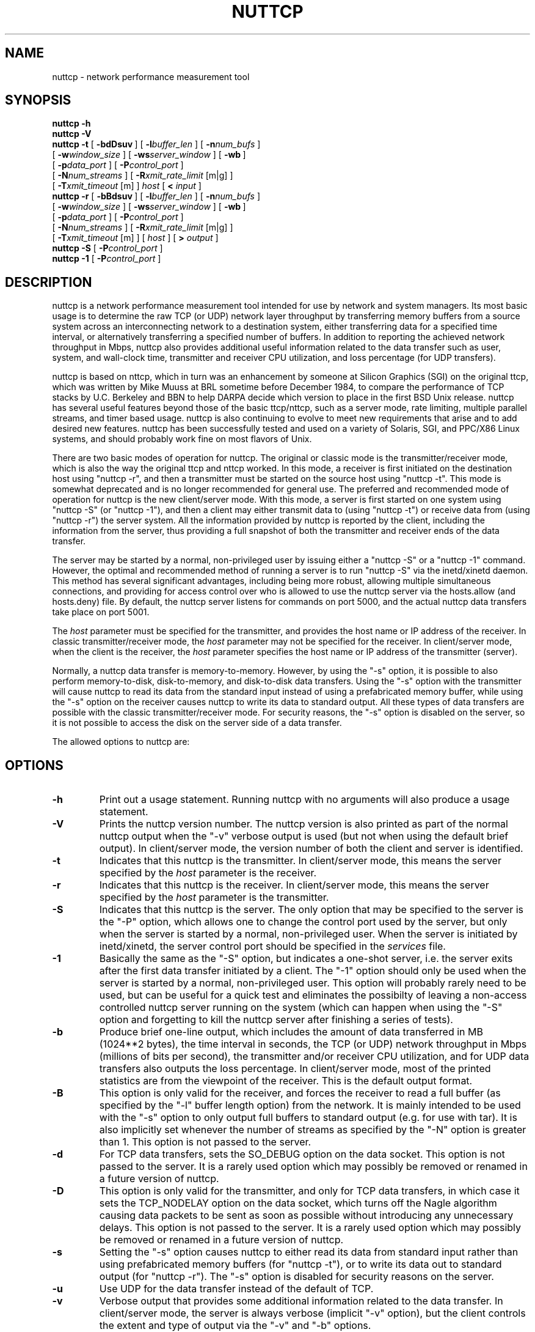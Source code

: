 .TH NUTTCP 8 "16 April 2004" "nuttcp-v5.1.3" "Under Construction"
.SH NAME
nuttcp \- network performance measurement tool
.SH SYNOPSIS
.na
.de OP
.ie \\n(.$-1 .RI "[\ \fB\\$1\fP" "\\$2" "\ ]"
.el .RB "[\ " "\\$1" "\ ]"
..
.B nuttcp -h
.br
.B nuttcp -V
.br
.B nuttcp -t
.OP \-bdDsuv
.OP \-l buffer_len
.OP \-n num_bufs
.br
.ti +10
.OP \-w window_size
.OP \-ws server_window
.OP \-wb
.br
.ti +10
.OP \-p data_port
.OP \-P control_port
.br
.ti +10
.OP \-N num_streams
.OP \-R "xmit_rate_limit\fP [m|g]"
.br
.ti +10
.OP \-T "xmit_timeout\fP [m]"
.I host
[
.B <
.I input
]
.br
.B nuttcp -r
.OP \-bBdsuv
.OP \-l buffer_len
.OP \-n num_bufs
.br
.ti +10
.OP \-w window_size
.OP \-ws server_window
.OP \-wb
.br
.ti +10
.OP \-p data_port
.OP \-P control_port
.br
.ti +10
.OP \-N num_streams
.OP \-R "xmit_rate_limit\fP [m|g]"
.br
.ti +10
.OP \-T "xmit_timeout\fP [m]"
[
.I host
]
[
.B >
.I output
]
.br
.B nuttcp -S
.OP \-P control_port
.br
.B nuttcp -1
.OP \-P control_port
.ad
.SH DESCRIPTION
nuttcp is a network performance measurement tool intended for use by
network and system managers.  Its most basic usage is to determine the
raw TCP (or UDP) network layer throughput by transferring memory buffers
from a source system across an interconnecting network to a destination
system, either transferring data for a specified time interval, or
alternatively transferring a specified number of buffers.  In addition
to reporting the achieved network throughput in Mbps, nuttcp also
provides additional useful information related to the data transfer
such as user, system, and wall-clock time, transmitter and receiver
CPU utilization, and loss percentage (for UDP transfers).
.PP
nuttcp is based on nttcp, which in turn was an enhancement by someone
at Silicon Graphics (SGI) on the original ttcp, which was written by
Mike Muuss at BRL sometime before December 1984, to compare the performance
of TCP stacks by U.C. Berkeley and BBN to help DARPA decide which version
to place in the first BSD Unix release.  nuttcp has several useful features
beyond those of the basic ttcp/nttcp, such as a server mode, rate limiting,
multiple parallel streams, and timer based usage.  nuttcp is also continuing
to evolve to meet new requirements that arise and to add desired new
features.  nuttcp has been successfully tested and used on a variety of
Solaris, SGI, and PPC/X86 Linux systems, and should probably work fine
on most flavors of Unix.
.PP
There are two basic modes of operation for nuttcp.  The original or
classic mode is the transmitter/receiver mode, which is also the way
the original ttcp and nttcp worked.  In this mode, a receiver is first
initiated on the destination host using "nuttcp -r", and then a
transmitter must be started on the source host using "nuttcp -t".
This mode is somewhat deprecated and is no longer recommended for
general use.  The preferred and recommended mode of operation for
nuttcp is the new client/server mode.  With this mode, a server is
first started on one system using "nuttcp -S" (or "nuttcp -1"),
and then a client may either transmit data to (using "nuttcp -t")
or receive data from (using "nuttcp -r") the server system.  All
the information provided by nuttcp is reported by the client, including
the information from the server, thus providing a full snapshot of both
the transmitter and receiver ends of the data transfer.
.PP
The server may be started by a normal, non-privileged user by issuing
either a "nuttcp -S" or a "nuttcp -1" command.  However, the optimal
and recommended method of running a server is to run "nuttcp -S" via
the inetd/xinetd daemon.  This method has several significant advantages,
including being more robust, allowing multiple simultaneous connections,
and providing for access control over who is allowed to use the nuttcp
server via the hosts.allow (and hosts.deny) file.  By default, the
nuttcp server listens for commands on port 5000, and the actual nuttcp
data transfers take place on port 5001.
.PP
The
.I host
parameter must be specified for the transmitter, and provides the
host name or IP address of the receiver.  In classic transmitter/receiver
mode, the
.I host
parameter may not be specified for the receiver.  In client/server mode,
when the client is the receiver, the
.I host
parameter specifies the host name or IP address of the transmitter
(server).
.PP
Normally, a nuttcp data transfer is memory-to-memory.  However, by
using the "-s" option, it is possible to also perform memory-to-disk,
disk-to-memory, and disk-to-disk data transfers.  Using the "-s" option
with the transmitter will cause nuttcp to read its data from the
standard input instead of using a prefabricated memory buffer,
while using the "-s" option on the receiver causes nuttcp to write
its data to standard output.  All these types of data transfers are
possible with the classic transmitter/receiver mode.  For security
reasons, the "-s" option is disabled on the server, so it is not
possible to access the disk on the server side of a data transfer.
.PP
The allowed options to nuttcp are:
.SH OPTIONS
.TP
.B \-h
Print out a usage statement.  Running nuttcp with no arguments will
also produce a usage statement.
.TP
.B \-V
Prints the nuttcp version number.  The nuttcp version is also printed
as part of the normal nuttcp output when the "-v" verbose output is
used (but not when using the default brief output).  In client/server
mode, the version number of both the client and server is identified.
.TP
.B \-t
Indicates that this nuttcp is the transmitter.  In client/server mode,
this means the server specified by the
.I host
parameter is the receiver.
.TP
.B \-r
Indicates that this nuttcp is the receiver.  In client/server mode,
this means the server specified by the
.I host
parameter is the transmitter.
.TP
.B \-S
Indicates that this nuttcp is the server.  The only option that may
be specified to the server is the "-P" option, which allows one to
change the control port used by the server, but only when the server
is started by a normal, non-privileged user.  When the server is
initiated by inetd/xinetd, the server control port should be specified
in the
.I services
file.
.TP
.B \-1
Basically the same as the "-S" option, but indicates a one-shot server,
i.e. the server exits after the first data transfer initiated by a
client.  The "-1" option should only be used when the server is started
by a normal, non-privileged user.  This option will probably rarely
need to be used, but can be useful for a quick test and eliminates
the possibilty of leaving a non-access controlled nuttcp server running
on the system (which can happen when using the "-S" option and forgetting
to kill the nuttcp server after finishing a series of tests).
.TP
.B \-b
Produce brief one-line output, which includes the amount of data
transferred in MB (1024**2 bytes), the time interval in seconds,
the TCP (or UDP) network throughput in Mbps (millions of bits per
second), the transmitter and/or receiver CPU utilization, and for
UDP data transfers also outputs the loss percentage.  In client/server
mode, most of the printed statistics are from the viewpoint of the
receiver.  This is the default output format.
.TP
.B \-B
This option is only valid for the receiver, and forces the receiver
to read a full buffer (as specified by the "-l" buffer length option)
from the network.  It is mainly intended to be used with the "-s"
option to only output full buffers to standard output (e.g. for use
with tar).  It is also implicitly set whenever the number of streams
as specified by the "-N" option is greater than 1.  This option is
not passed to the server.
.TP
.B \-d
For TCP data transfers, sets the SO_DEBUG option on the data socket.
This option is not passed to the server.  It is a rarely used option
which may possibly be removed or renamed in a future version of nuttcp.
.TP
.B \-D
This option is only valid for the transmitter, and only for TCP data
transfers, in which case it sets the TCP_NODELAY option on the data
socket, which turns off the Nagle algorithm causing data packets to
be sent as soon as possible without introducing any unnecessary delays.
This option is not passed to the server.  It is a rarely used option
which may possibly be removed or renamed in a future version of nuttcp.
.TP
.B \-s
Setting the "-s" option causes nuttcp to either read its data from
standard input rather than using prefabricated memory buffers (for
"nuttcp -t"), or to write its data out to standard output (for
"nuttcp -r").  The "-s" option is disabled for security reasons
on the server.
.TP
.B \-u
Use UDP for the data transfer instead of the default of TCP.
.TP
.B \-v
Verbose output that provides some additional information related to
the data transfer.  In client/server mode, the server is always verbose
(implicit "-v" option), but the client controls the extent and type of
output via the "-v" and "-b" options.
.TP
.BI \-l buffer_len
Length of the network write/read buffer in bytes for the
transmitter/receiver.  It defaults to 64 KB (65536) for TCP data
transfers and to 8 KB (8192) for UDP.  For client/server mode, it
sets both the client and server buffer lengths.
.TP
.BI \-n num_bufs
Specifies the number of source buffers written to the network
(default is unlimited), and is ignored by the receiver.  For client/server
mode, if the client issues a "nuttcp -r" command making it the
receiver, this parameter is passed to the server since the server
is the transmitter in this case.  This parameter is also ignored
if the "-s" parameter is specified to the transmitter.
.TP
.BI \-w window_size
Indicates the window size in KB of the transmitter (for "nuttcp -t")
or receiver (for "nuttcp -r").  Actually, to be technically correct,
it sets the sender or receiver TCP socket buffer size, which then
effectively sets the window size.  For client/server mode, both the
transmitter and receiver window sizes are set.  The default window
size is architecture and system dependent.  Note recent Linux systems,
out of a misguided desire to be helpful, double whatever window size
is actually specified by the user (this is not a bug with nuttcp but
a bug/feature of the Linux kernel).  Also, with these Linux systems,
the actual window size that's used on the intervening network, as
observed with tcpdump, is greater than the requested window size,
but less than the doubled value set by Linux.
.TP
.BI \-ws server_window
For client/server mode, the "-ws" option provides a mechanism for
setting a different window size on the server than the client window
size as specified with the "-w" option.
.TP
.B \-wb
Normally, to conserve memory, the transmitter only sets the TCP send
socket buffer size and the receiver only sets the TCP receive socket
buffer size.  However, if the "-wb" option is used, the transmitter
will also set the TCP receive socket buffer size and the receiver will
also set the TCP send socket buffer size.  Under normal circumstances,
this should never be necessary.  This option was implemented because
certain early braindead Solaris 2.8 systems would not properly set
the TCP window size unless both the TCP send and receive socket buffer
sizes were set (later Solaris 2.8 systems have corrected this deficiency).
Thus the 'b' in this option can stand either for "braindead" or "both".
.TP
.BI \-p data_port
Port number used for the data connection, which defaults to port 5001.
If multiple streams are specified with the "-N" option, the "-p" option
specifies the starting port number for the data connection.  For example,
if four streams are specified using the default data connection port
number, nuttcp will use ports 5001, 5002, 5003, and 5004 for the four
TCP (or UDP) connections used to perform the data transfer.
.TP
.BI \-P control_port
For client/server mode, specifies the port number used for the control
connection between the client and server, and defaults to port 5000.
On the server side, the "-P" option should only be used when the server
is started manually by the user.  If the server is started by inetd/xinetd
(the preferred method), the control connection must be specified by adding
a nuttcp entry to the
.I services
file.
.TP
.BI \-N num_streams
Species the number of parallel TCP (or UDP) data streams to be used for
the data transfer, with the default being a single data stream.  The
maximum number of parallel data streams that can be used is 128.  If the
number of streams is greater than one, the "-B" option is implicitly set.
The current implementation does not fork off separate processes for each
data stream, so specifying multiple streams on an SMP machine will not
take advantage of its multiple processors.  Of course it is always possible
to run multiple nuttcp commands in parallel on an SMP system to determine
if there is any advantage to running on multiple processors.  This is
especially simple to do when running in client/server mode when the server
is started from the inetd/xinetd daemon.  When running multiple nuttcp
commands in parallel, the "-T" transmitter timeout option may be used
to insure that all the nuttcp commands finish at approximately the same
time.
.TP
.BI \-R xmit_rate_limit\fP [m|g]
The transmitter rate limit throttles the speed at which the transmitter
sends data to the network, and by default is in Kbps, although the 'm'
or 'g' suffix may be used to specify Mbps or Gbps.  This option may be
used with either TCP or UDP data streams.  Because of the way this option
is currently implemented, it will consume all the available CPU on the
transmitter side of the connection so the "%TX" stats are not meaningful
when using the rate limit option.  By default the rate limit is applied
to the average rate of the data transfer in real time, and not in CPU
time, so if nuttcp is switched out of the processor for any reason, when
it is switched back in, it is possible that the instantaneous rate may
momentarily exceed the specified value.  There is an 'i' qualifier to
the rate limit option (specified as "-Ri") that will restrict the
instantaneous rate at any given point in time to the specified value,
although in this case the final rate reported by nuttcp may be less
than the specified value since nuttcp won't attempt to catch up if other
processes gain control of the CPU.  The default is no rate limit.  Note
another way to throttle the throughput of TCP data streams is to reduce
the window size.
.TP
.BI \-T xmit_time_limit\fP [m]
Limits the amount of time that the transmitter will send data to the
specified number of seconds, or number of minutes if the 'm' suffix
is used.  Normally a data transfer will either specify a fixed amount
of data to send using the "-n" option, or a fixed period of time to
send using the "-T" option.  However, if both the "-n" and "-T" options
are used, the data transfer will be stopped by whichever option takes
affect first.  The default is a 10 second time limit for the data
transfer.
.PP
.SH USAGE
Under Construction
.PP
For now, consult the README file for basic usage guidelines.
.SH EXAMPLES
Under Construction
.PP
For now, see the examples.txt file for some examples of using nuttcp.
.SH SEE ALSO
.BR ping (8),
.BR traceroute (8),
.BR tracepath (8),
.BR pathchar (8),
.BR netstat (1),
.BR mtrace (8)
.SH AUTHORS
Developed by Bill Fink based on nttcp which in turn was an enhancement
of the original ttcp developed by Mike Muuss at BRL.  IPv6 capability
and some other fixes and enhancements contributed by Rob Scott.  Many
useful suggestions and testing performed by Phil Dykstra and others.
.LP
The current version is available via anonymous ftp from:
.LP
.RS
.I ftp://ftp.lcp.nrl.navy.mil/pub/nuttcp/
.RE
.LP
The authors can be reached at nuttcp@lcp.nrl.navy.mil.
.SH BUGS
Please send bug reports to nuttcp-bugs@lcp.nrl.navy.mil.
